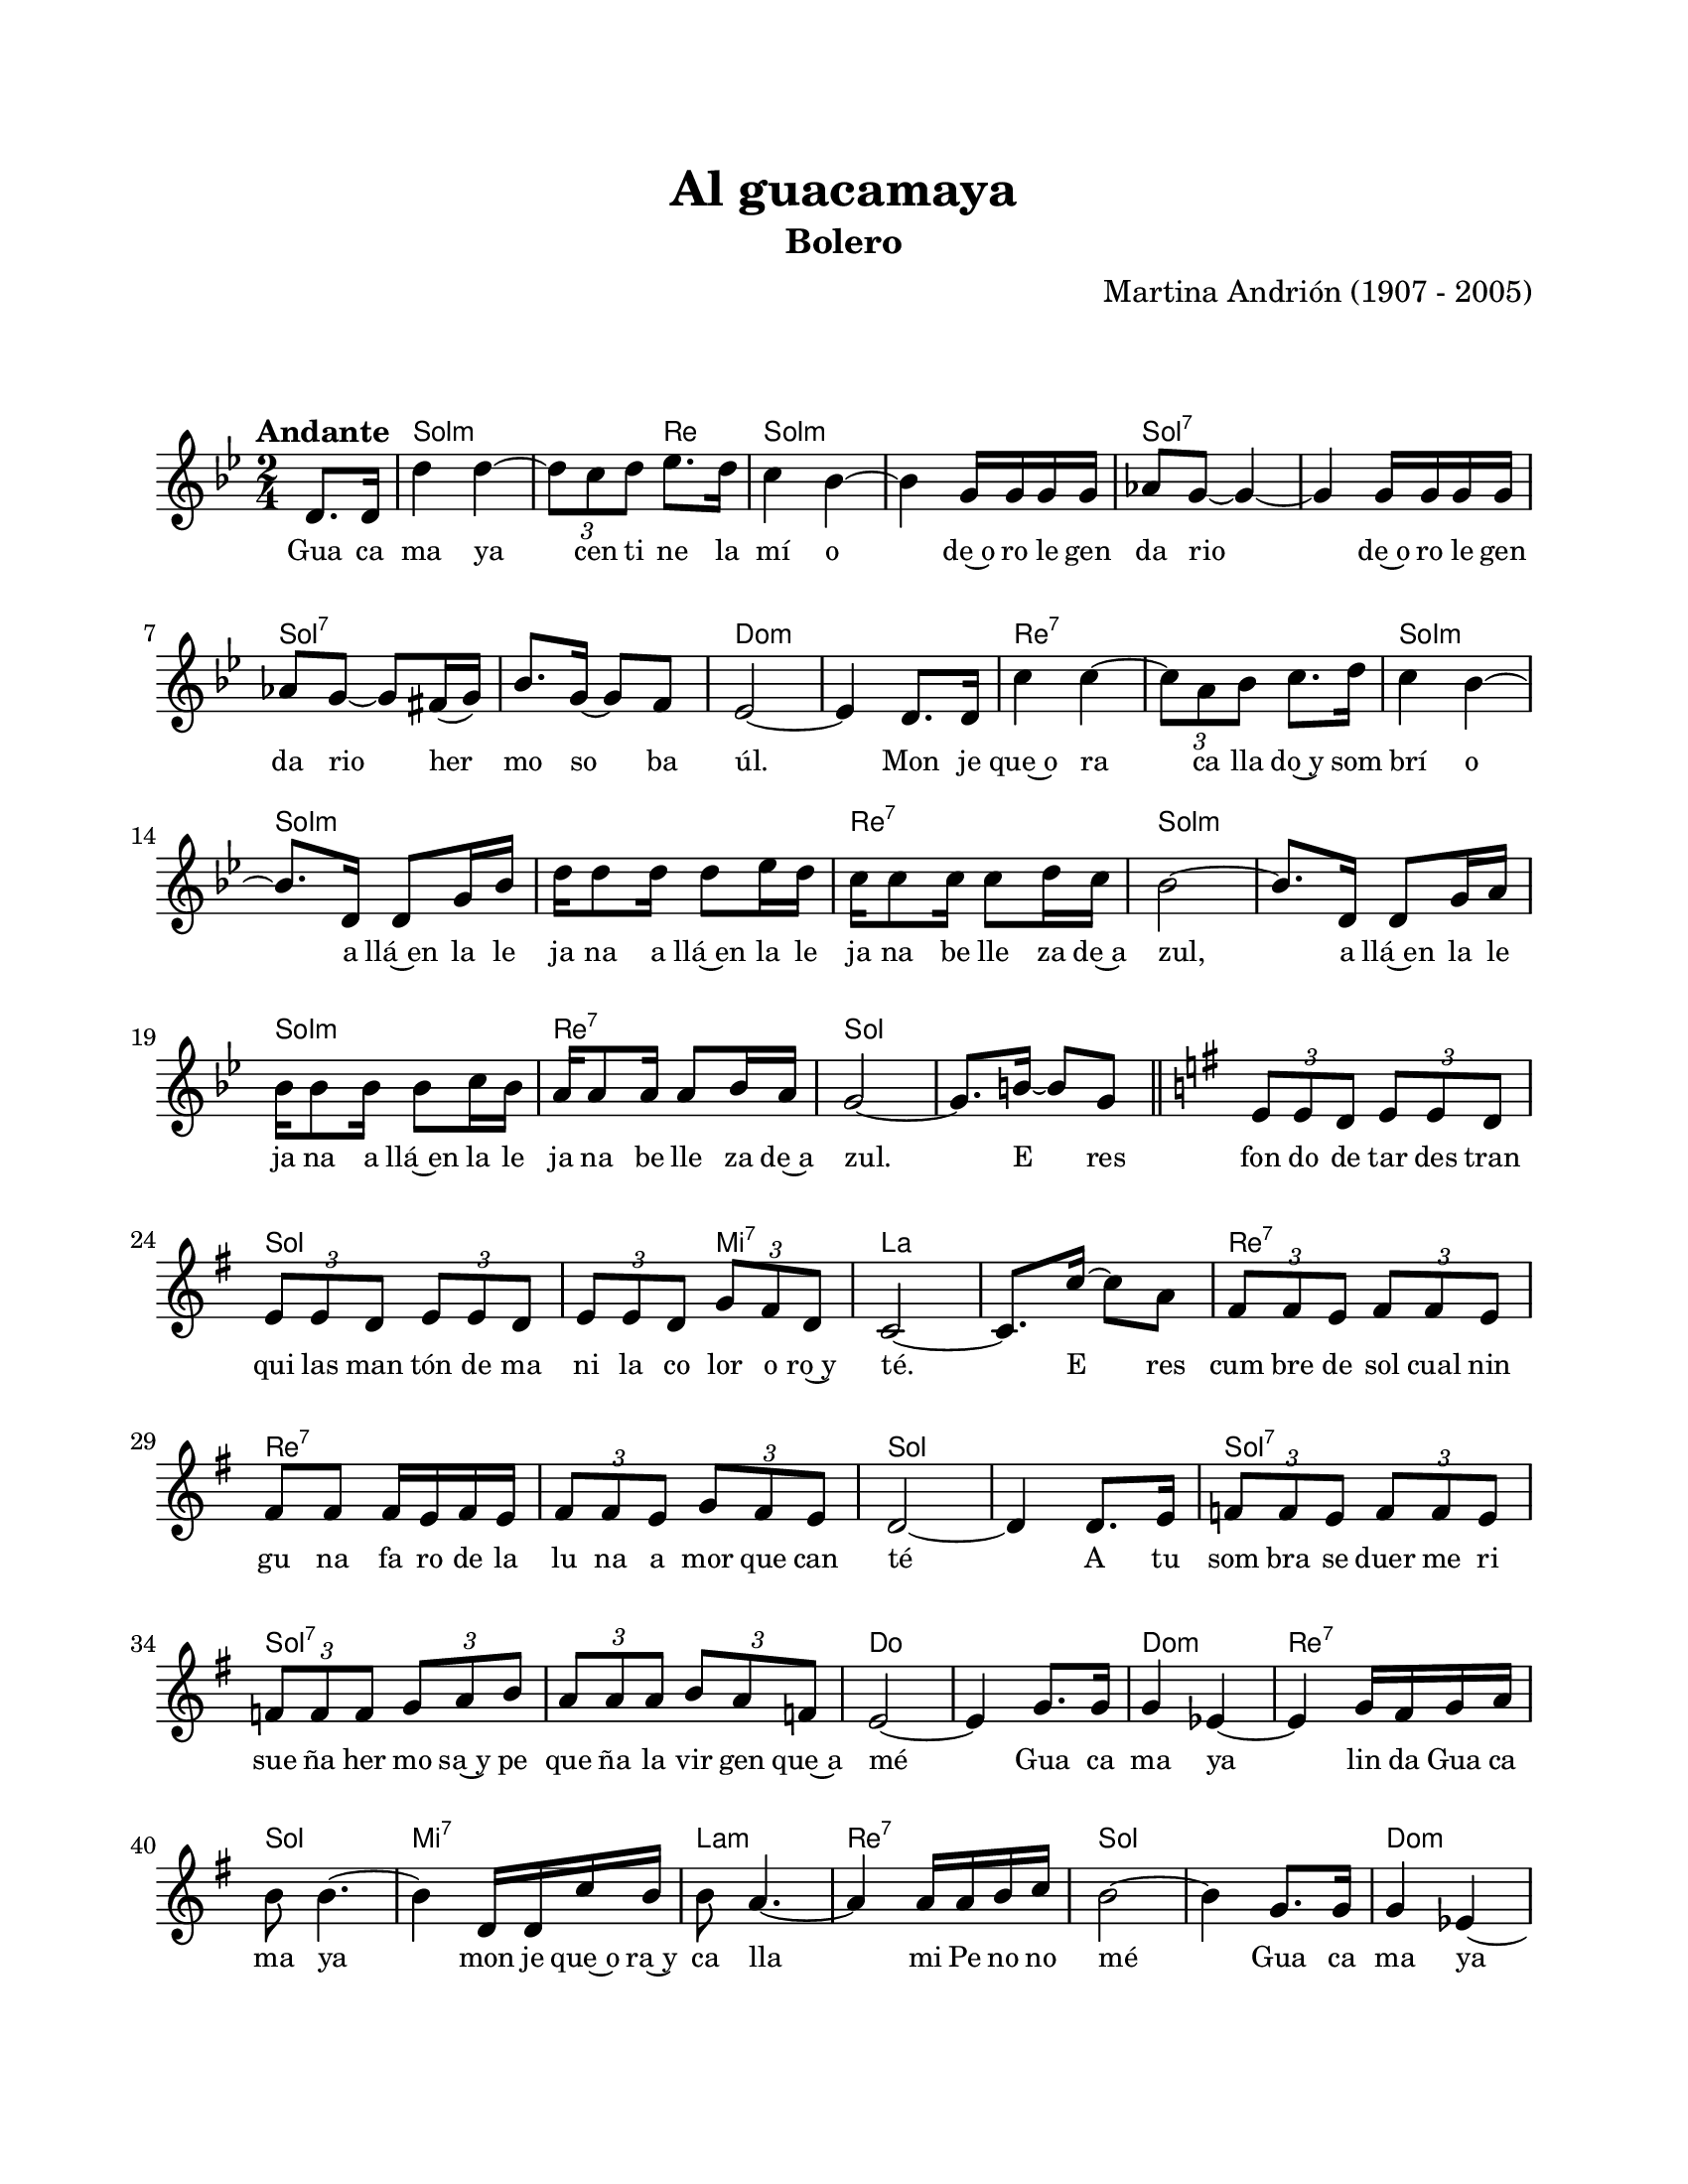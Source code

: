 #(define output-id "BOL01")
\version "2.24.0"
\header {
	title = "Al guacamaya"
	subtitle = "Bolero"
	composer = "Martina Andrión (1907 - 2005)"
	tagline = ##f
}

\paper {
	#(set-paper-size "letter")
	top-margin = 20
	left-margin = 20
	right-margin = 20
	bottom-margin = 25
	print-page-number = false
	indent = 0
}

\markup \vspace #2

global = {
	\time 2/4
	\tempo "Andante"
	\key g \minor
}

melodia = \new Voice \relative c' {
	\partial 4 d8. d16 |
	d'4 d ~ | \tuplet 3/2 { d8 c d } ees8. d16 | c4 bes ~ | bes g16 g g g |
	aes8 g ~ g4 ~ | g g16 g g g | aes8 g ~ g fis16( g) | bes8. g16 ~ g8 f |
	ees2 ~ | ees4 d8. d16 | c'4 c ~ | \tuplet 3/2 { c8 a bes} c8. d16 |
	c4 bes ~ | bes8. d,16 d8 g16 bes16 | d16 d8 d16 d8 ees16 d | c16 c8 c16 c8 d16 c |
	bes2 ~ | bes8. d,16 d8 g16 a | bes16 bes8 bes16 bes8 c16 bes | a16 a8 a16 a8 bes16 a |
	g2 ~ | g8. b16 ~ b8 g | \bar "||"
	\key g \major 
	\tuplet 3/2 { e8 e d } \tuplet 3/2 { e8 e d } | \tuplet 3/2 { e8 e d } \tuplet 3/2 { e8 e d } | 
	\tuplet 3/2 { e8 e d } \tuplet 3/2 { g fis d } | c2 ~ |  c8. c'16 ~ c8 a | 
	\tuplet 3/2 { fis8 fis e } \tuplet 3/2 { fis8 fis e } | fis8 fis fis16 e fis e | 
	\tuplet 3/2 { fis8 fis e } \tuplet 3/2 { g8 fis e } | d2 ~ | d4 d8. e16 |
	\tuplet 3/2 { f8 f e } \tuplet 3/2 { f8 f e } | \tuplet 3/2 { f8 f f } \tuplet 3/2 { g8 a b } |
	\tuplet 3/2 { a8 a a } \tuplet 3/2 { b8 a f } | e2 ~ | e4 g8. g16 | g4 ees ~ |
	ees g16 fis g a | b8 b4. ~ | b4 d,16 d c' b | b8 a4. ~ | a4 a16 a b c |
	b2 ~ | b4 g8. g16 | g4 ees ~ | ees g16 fis g a | 
	b8 b4. ~ | b4 d16 b a g | a8 e4. ~ | e4 a16 a g fis | 
	g2 ~ | g8 r8 r4 |
	\bar "|."
}

acordes = \chordmode {
	s4 |
	g2:m | g4:m d4 | g2:m | g2:m |
	g2:7 | g2:7 | g2:7 | g2:7 | 
	c2:m | c2:m | d2:7 | d2:7 |
	g2:m | g2:m | g2:m | d2:7 |
	g2:m | g2:m | g2:m | d2:7 |
	g2 | g2 | g2 | g2 | 
	g4 e4:7 | a2 | a2 | d2:7 |
	d2:7 | d2:7 | g2 | g2 |
	g2:7 | g2:7 | g2:7 | c2 |
	c2 | c2:m | d2:7 | g2 |
	e2:7 | a2:m | d2:7 | g2 |
	g2 | c2:m | d2:7 | g2 |
	e2:7 | a2:m | d2:7 | g2 | 
	g2 |
}

lirica = \lyricmode {
	Gua ca | ma ya | cen ti ne la | mí o | 
	de~o ro le gen | da rio | de~o ro le gen | da rio her |
	mo so ba | úl. | Mon je | que~o ra |
	ca lla do~y som | brí o | a llá~en la le | ja na a llá~en la le |
	ja na be lle za de~a | zul, | a llá~en la le | ja na a llá~en la le |
	ja na be lle za de~a | zul. | E res | fon do de tar des tran |
	qui las man tón de ma | ni la co lor o ro~y | té. E res | cum bre de sol cual nin |
	gu na fa ro de la | lu na a mor que can té | A tu | som bra se duer me ri | 
	sue ña her mo sa~y pe | que ña la vir gen que~a | mé | 
	Gua ca | ma ya | lin da Gua ca | ma ya |
	mon je que~o ra~y | ca lla | mi Pe no no | mé |
	Gua ca | ma ya | lin da Gua ca | ma ya |
	mon je que~o ra~y | ca lla | mi Pe no no | mé.
}

\score { %% genera el PDF
<<
	\language "espanol"
	\new ChordNames {
		\set chordChanges = ##t
		\set noChordSymbol = ##f
		\override ChordName.font-size = #-0.9
		\override ChordName.direction = #UP
		\acordes
	}
	\new Staff
		<< \global \melodia >>
	\addlyrics \lirica
	\override Lyrics.LyricText.font-size = #-0.5
>>
\layout {}
}

\score { %% genera la muestra MIDI melódica
	\unfoldRepeats { \melodia }
	\midi { \tempo 4 = 80 } %% colocar tempo numérico para que se exporte a velocidad adecuada, por defecto está en 4 = 90
}

\markup {
	\fill-line {
		\hspace #1
		\column {
			\line \smallCaps \bold { Al guacamaya }
			\hspace #1
			\line {¡Guacamaya! Centinela mío.}
			\line {De oro legendario,}
			\line {de oro legendario}
			\line {hermoso baúl.}
			\line {Monje que ora callado y sombrío}
			\line {allá en la lejana}
			\line {allá en la lejana}
			\line {belleza de azul.}
			\hspace #1
			\line {Eres fondo de tarde tranquila.}
			\line {Mantón de manila}
			\line {color de oro y té.}
			\line {Eres cumbre del sol cual ninguna}
			\line {faro de la luna}
			\line {amor que canté.}
		}
		\hspace #2
		\column {
			\line {A tu sombra se duerme risueña}
			\line {hermosa y pequeña}
			\line {la virgen que amé.}
			\line {¡Guacamaya! ¡Lindo Guacamaya!}
			\line {Monje que ora y calla}
			\line {¡Mi Penonomé!}
		}
		\hspace #1
	}
}
